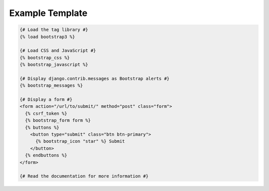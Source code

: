 ================
Example Template
================

.. code:: django

  {# Load the tag library #}
  {% load bootstrap3 %}

  {# Load CSS and JavaScript #}
  {% bootstrap_css %}
  {% bootstrap_javascript %}

  {# Display django.contrib.messages as Bootstrap alerts #}
  {% bootstrap_messages %}

  {# Display a form #}
  <form action="/url/to/submit/" method="post" class="form">
    {% csrf_token %}
    {% bootstrap_form form %}
    {% buttons %}
      <button type="submit" class="btn btn-primary">
        {% bootstrap_icon "star" %} Submit
      </button>
    {% endbuttons %}
  </form>

  {# Read the documentation for more information #}
